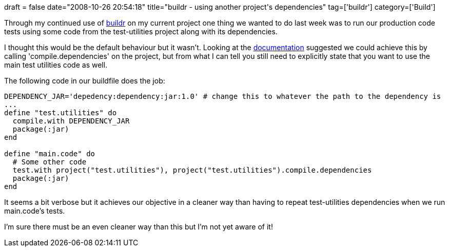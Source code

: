 +++
draft = false
date="2008-10-26 20:54:18"
title="buildr - using another project's dependencies"
tag=['buildr']
category=['Build']
+++

Through my continued use of http://incubator.apache.org/buildr[buildr] on my current project one thing we wanted to do last week was to run our production code tests using some code from the test-utilities project along with its dependencies.

I thought this would be the default behaviour but it wasn't. Looking at the http://incubator.apache.org/buildr/building.html[documentation] suggested we could achieve this by calling 'compile.dependencies' on the project, but from what I can tell you still need to explicitly state that you want to use the main test utilities code as well.

The following code in our buildfile does the job:

[source,text]
----

DEPENDENCY_JAR='depedency:dependency:jar:1.0' # change this to whatever the path to the dependency is
...
define "test.utilities" do
  compile.with DEPENDENCY_JAR
  package(:jar)
end

define "main.code" do
  # Some other code
  test.with project("test.utilities"), project("test.utilities").compile.dependencies
  package(:jar)
end
----

It seems a bit verbose but it achieves our objective in a cleaner way than having to repeat test-utilities dependencies when we run main.code's tests.

I'm sure there must be an even cleaner way than this but I'm not yet aware of it!
